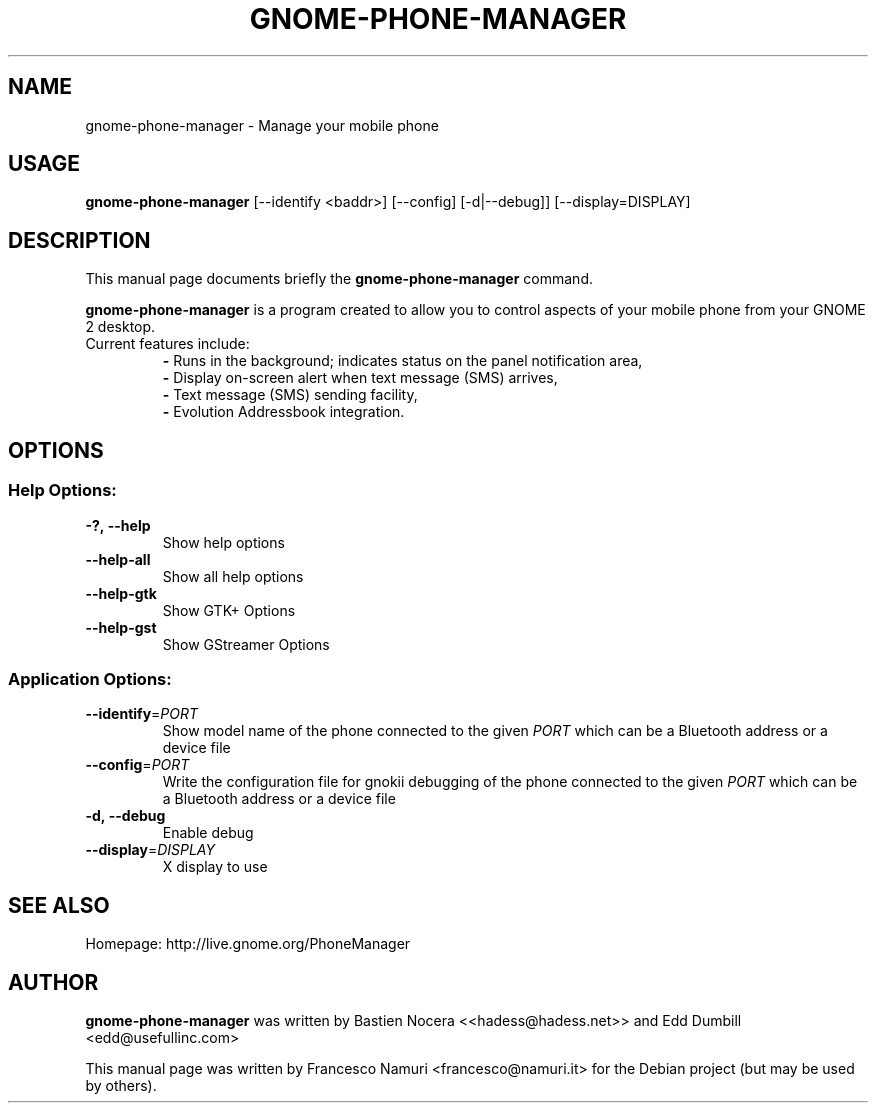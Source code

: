 .TH "GNOME-PHONE-MANAGER" "1" "January 2011" "Francesco Namuri" "User Commands"
.SH "NAME"
gnome\-phone\-manager \- Manage your mobile phone
.SH "USAGE"
.B gnome-phone-manager
[\-\-identify\ <baddr>] [\-\-config] [\-d|\-\-debug]] [\-\-display=DISPLAY]
.SH "DESCRIPTION"
This manual page documents briefly the \fBgnome\-phone\-manager\fR command.

\fBgnome\-phone\-manager\fR is a program created to allow you to control aspects of your mobile phone from your GNOME 2 desktop.
.TP
Current features include:
.BR \-
Runs in the background; indicates status on the panel notification area,
.br
.BR \- 
Display on\-screen alert when text message (SMS) arrives,
.br
.BR \- 
Text message (SMS) sending facility,
.br
.BR \- 
Evolution Addressbook integration.
.SH "OPTIONS"
.SS "Help Options:"
.TP 
.BI \-?,\ \fB\-\-help\fR
Show help options
.TP 
\fB\-\-help\-all\fR
Show all help options
.TP 
\fB\-\-help\-gtk\fR
Show GTK+ Options
.TP 
\fB\-\-help\-gst\fR
Show GStreamer Options
.SS "Application Options:"
.TP
.BI \-\-identify\fR=\fIPORT\fR
Show model name of the phone connected to the given
.IR PORT
which can be a Bluetooth address or a device file
.TP
.BI \-\-config\fR=\fIPORT\fR
Write the configuration file for gnokii debugging of the phone connected to the given
.IR PORT
which can be a Bluetooth address or a device file
.TP
.BI \-d,\ \fB\-\-debug\fR
Enable debug
.TP 
\fB\-\-display\fR=\fIDISPLAY\fR
X display to use
.SH "SEE ALSO"
Homepage: http://live.gnome.org/PhoneManager
.SH "AUTHOR"
\fBgnome\-phone\-manager\fR was written by Bastien Nocera <<hadess@hadess.net>> and Edd Dumbill <edd@usefullinc.com>

This manual page was written by Francesco Namuri <francesco@namuri.it> for the Debian project (but may be used by others).
